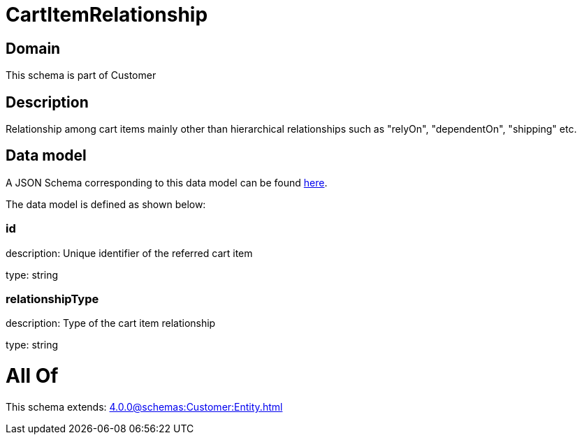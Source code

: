 = CartItemRelationship

[#domain]
== Domain

This schema is part of Customer

[#description]
== Description

Relationship among cart items mainly other than hierarchical relationships such as &quot;relyOn&quot;, &quot;dependentOn&quot;, &quot;shipping&quot; etc.


[#data_model]
== Data model

A JSON Schema corresponding to this data model can be found https://tmforum.org[here].

The data model is defined as shown below:


=== id
description: Unique identifier of the referred cart item

type: string


=== relationshipType
description: Type of the cart item relationship

type: string


= All Of 
This schema extends: xref:4.0.0@schemas:Customer:Entity.adoc[]
